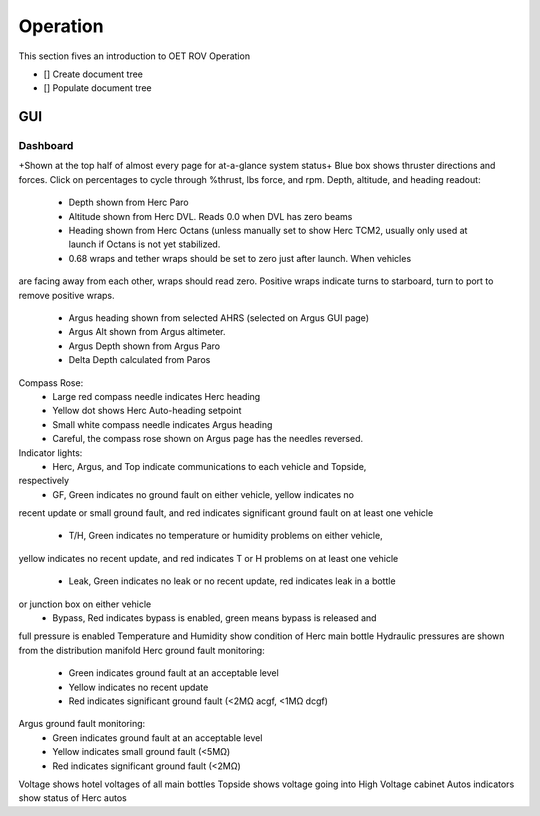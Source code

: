 Operation
=========

This section fives an introduction to OET ROV Operation

- [] Create document tree
- [] Populate document tree

GUI
***

Dashboard
---------

+Shown at the top half of almost every page for at-a-glance system status+
Blue box shows thruster directions and forces. Click on percentages to cycle through %thrust, lbs force, and rpm.
Depth, altitude, and heading readout:
	- Depth shown from Herc Paro
	- Altitude shown from Herc DVL. Reads 0.0 when DVL has zero beams
	- Heading shown from Herc Octans (unless manually set to show Herc TCM2, usually only used at launch if Octans is not yet stabilized.
	- 0.68 wraps and tether wraps should be set to zero just after launch. When vehicles
are facing away from each other, wraps should read zero. Positive wraps indicate
turns to starboard, turn to port to remove positive wraps.
	- Argus heading shown from selected AHRS (selected on Argus GUI page)
	- Argus Alt shown from Argus altimeter.
	- Argus Depth shown from Argus Paro
	- Delta Depth calculated from Paros
Compass Rose:
	- Large red compass needle indicates Herc heading
	- Yellow dot shows Herc Auto-heading setpoint
	- Small white compass needle indicates Argus heading
	- Careful, the compass rose shown on Argus page has the needles reversed.
Indicator lights:
	- Herc, Argus, and Top indicate communications to each vehicle and Topside,
respectively
	- GF, Green indicates no ground fault on either vehicle, yellow indicates no
recent update or small ground fault, and red indicates significant ground fault
on at least one vehicle
	- T/H, Green indicates no temperature or humidity problems on either vehicle,
yellow indicates no recent update, and red indicates T or H problems on at least
one vehicle
	- Leak, Green indicates no leak or no recent update, red indicates leak in a bottle
or junction box on either vehicle
	- Bypass, Red indicates bypass is enabled, green means bypass is released and
full pressure is enabled
Temperature and Humidity show condition of Herc main bottle
Hydraulic pressures are shown from the distribution manifold
Herc ground fault monitoring:
	- Green indicates ground fault at an acceptable level
	- Yellow indicates no recent update
	- Red indicates significant ground fault (<2MΩ acgf, <1MΩ dcgf)
Argus ground fault monitoring:
	- Green indicates ground fault at an acceptable level
	- Yellow indicates small ground fault (<5MΩ)
	- Red indicates significant ground fault (<2MΩ)
Voltage shows hotel voltages of all main bottles
Topside shows voltage going into High Voltage cabinet
Autos indicators show status of Herc autos
